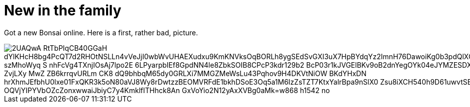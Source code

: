 = New in the family
:published_at: 2015-11-16
:hp-tags: Bonsai

Got a new Bonsai online. Here is a first, rather bad, picture.

image::https://lh3.googleusercontent.com/2UAQwA-RtTbPIqCB40GGaH_dYlKHcH8bg4PcQT7d2RHOtNSLLn4vVeJjI0wbWvUHAEXudxu9KmKNVksOqBORLh8ygSEdSvGXI3uX7HpBYdqYz2ImnH76DawoiKg0b3pdQlXQDSuU5UyaR6M48fGQhiq-szMhoWyq_S_nhFcVg4TXnjIOsAj7lpo2E-6LPyarpbIEf8GpdNN4le8ZbkSOIB8CPcP3kdr129b2_BcP03r1kJVGElBKv9oB2dnYegOYk04eJYMZESDXAIyBWkT4kh_ZKP-o-ZvjLXy_MwZ__ZB6krrqvURLm_CK8-dQ9bhbqM65dy0GRLXi7MMGZMeWsLu43Pqhov9H4DKVtNiOW-BKdYHxDN_hrXhmJEfbhU0lxe01FxQKR3k5oN80aVJ8Wy8rDwtzzBEOMVRFdE1bkhDSoE3Oq5a1M6IzZsTZT7KtxYalrBpa9nSlX0_Zsu8iXCH540h9D61uwvtSBDJm-OQVjYIPYVbOZcZonxwwaiJbiyC7y4KmklfITHhck8An_GxVoYio2N12yAxXVBg0aMk=w868-h1542-no[]
